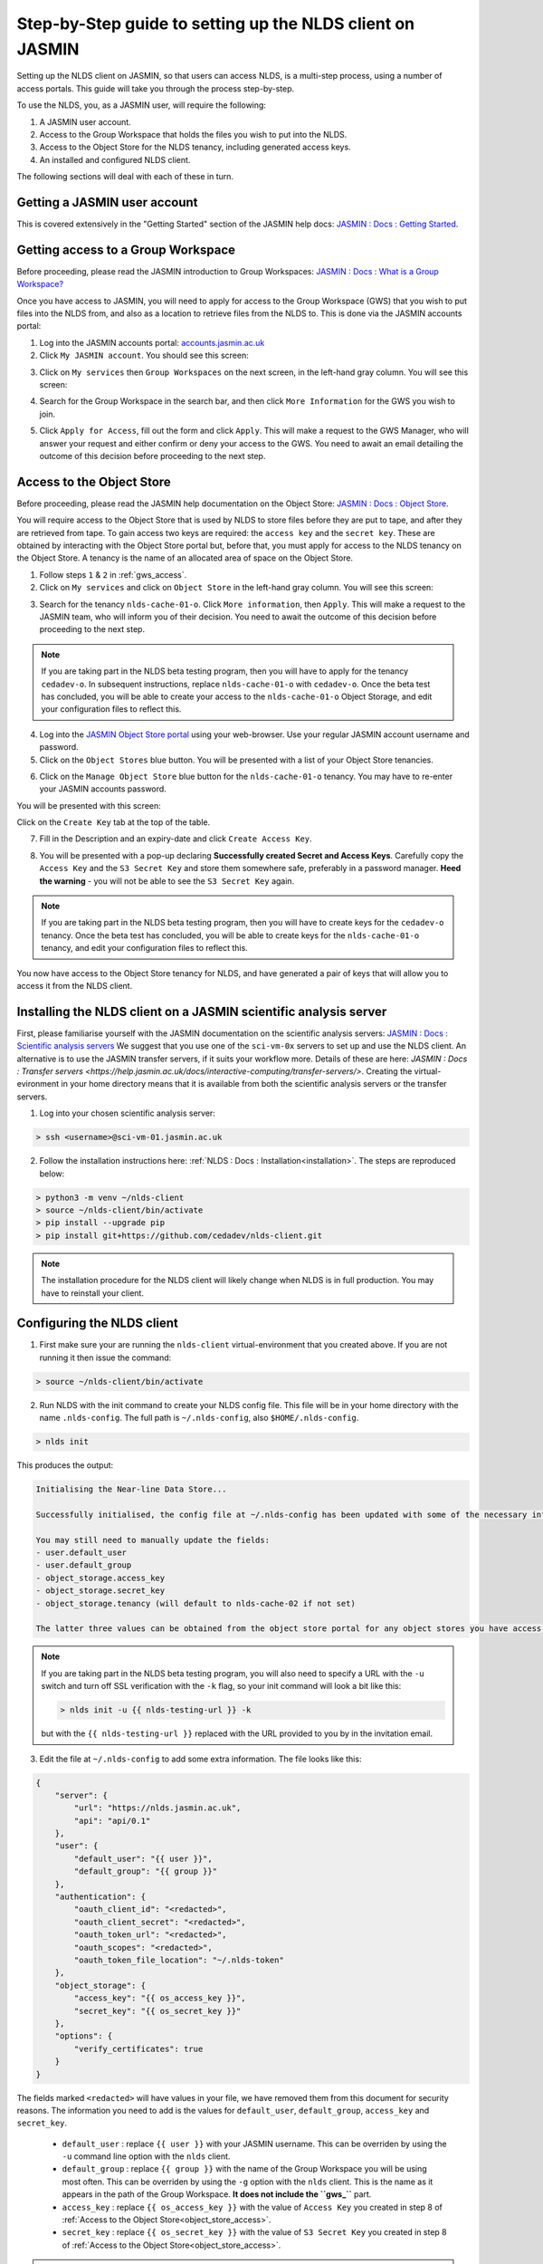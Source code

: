 Step-by-Step guide to setting up the NLDS client on JASMIN
==========================================================

Setting up the NLDS client on JASMIN, so that users can access NLDS, is a multi-step process, using a number of access portals.  This guide will take you through the process step-by-step.

To use the NLDS, you, as a JASMIN user, will require the following:

1. A JASMIN user account.
2. Access to the Group Workspace that holds the files you wish to put into the NLDS.
3. Access to the Object Store for the NLDS tenancy, including generated access keys.
4. An installed and configured NLDS client.

The following sections will deal with each of these in turn.

.. _user_account:

Getting a JASMIN user account
-----------------------------

This is covered extensively in the "Getting Started" section of the JASMIN help docs:
`JASMIN : Docs : Getting Started <https://help.jasmin.ac.uk/docs/getting-started/>`_.

.. image:: ./jasmin_help.png
    :width: 50 %
    :align: center

.. _gws_access:

Getting access to a Group Workspace
-----------------------------------

Before proceeding, please read the JASMIN introduction to Group Workspaces:
`JASMIN : Docs : What is a Group Workspace? <https://help.jasmin.ac.uk/docs/short-term-project-storage/introduction-to-group-workspaces/>`_

Once you have access to JASMIN, you will need to apply for access to the Group Workspace (GWS) that you wish to put files into the NLDS from, and also as a location to retrieve files from the NLDS to.
This is done via the JASMIN accounts portal:

1. Log into the JASMIN accounts portal: `accounts.jasmin.ac.uk <https://accounts.jasmin.ac.uk>`_
2. Click ``My JASMIN account``.  You should see this screen:
   
.. image:: ./jasmin_accounts.png
    :width: 50 %
    :align: center

3. Click on ``My services`` then ``Group Workspaces`` on the next screen, in the left-hand gray column.  You will see this screen:

.. image:: ./gws.png
    :width: 50 %
    :align: center

4. Search for the Group Workspace in the search bar, and then click ``More Information`` for the GWS you wish to join.

.. image:: ./gws_join.png
    :width: 50 %
    :align: center

5. Click ``Apply for Access``, fill out the form and click ``Apply``.  This will make a request to the GWS Manager, who will answer your request and either confirm or deny your access to the GWS.  You need to await an email detailing the outcome of this decision before proceeding to the next step.

.. _object_store_access:

Access to the Object Store
--------------------------

Before proceeding, please read the JASMIN help documentation on the Object Store:
`JASMIN : Docs : Object Store <https://help.jasmin.ac.uk/docs/short-term-project-storage/using-the-jasmin-object-store/>`_.

You will require access to the Object Store that is used by NLDS to store files before they are put to tape, and after they are retrieved from tape.  To gain access two keys are required: the ``access key`` and the ``secret key``.  These are obtained by interacting with the Object Store portal but, before that, you must apply for access to the NLDS tenancy on the Object Store.  A tenancy is the name of an allocated area of space on the Object Store.

1. Follow steps ``1`` & ``2`` in :ref:`gws_access`.
2. Click on ``My services`` and click on ``Object Store`` in the left-hand gray column.  You will see this screen:

.. image:: ./obj_store.png
    :width: 50 %
    :align: center

3. Search for the tenancy ``nlds-cache-01-o``.  Click ``More information``, then ``Apply``.  This will make a request to the JASMIN team, who will inform you of their decision.  You need to await the outcome of this decision before proceeding to the next step.

.. note::
    If you are taking part in the NLDS beta testing program, then you will have to apply for the tenancy ``cedadev-o``.  In subsequent instructions, replace ``nlds-cache-01-o`` with ``cedadev-o``.  Once the beta test has concluded, you will be able to create your access to the ``nlds-cache-01-o`` Object Storage, and edit your configuration files to reflect this.

4. Log into the `JASMIN Object Store portal <https://s3-portal.jasmin.ac.uk>`_ using your web-browser.  Use your regular JASMIN account username and password.
5. Click on the ``Object Stores`` blue button.  You will be presented with a list of your Object Store tenancies.  

.. image:: ./jasmin_obj_store_01.png
    :width: 50 %
    :align: center

6. Click on the ``Manage Object Store`` blue button for the ``nlds-cache-01-o`` tenancy.  You may have to re-enter your JASMIN accounts password.

You will be presented with this screen:

.. image:: ./jasmin_obj_store_02.png
    :width: 50 %
    :align: center

Click on the ``Create Key`` tab at the top of the table.

7. Fill in the Description and an expiry-date and click ``Create Access Key``.

.. image:: ./jasmin_obj_store_03.png
    :width: 50 %
    :align: center

8. You will be presented with a pop-up declaring **Successfully created Secret and Access Keys**.  Carefully copy the ``Access Key`` and the ``S3 Secret Key`` and store them somewhere safe, preferably in a password manager.  **Heed the warning** - you will not be able to see the ``S3 Secret Key`` again.

.. note::
    If you are taking part in the NLDS beta testing program, then you will have to create keys for the ``cedadev-o`` tenancy. Once the beta test has concluded, you will be able to create keys for the ``nlds-cache-01-o`` tenancy, and edit your configuration files to reflect this.

You now have access to the Object Store tenancy for NLDS, and have generated a pair of keys that will allow you to access it from the NLDS client.

.. _installing_nlds_client:

Installing the NLDS client on a JASMIN scientific analysis server
-----------------------------------------------------------------

First, please familiarise yourself with the JASMIN documentation on the scientific analysis servers: `JASMIN : Docs : Scientific analysis servers <https://help.jasmin.ac.uk/docs/interactive-computing/sci-servers/>`_
We suggest that you use one of the ``sci-vm-0x`` servers to set up and use the NLDS client.  An alternative is to use the JASMIN transfer servers, if it suits your workflow more.  Details of these are here: `JASMIN : Docs : Transfer servers <https://help.jasmin.ac.uk/docs/interactive-computing/transfer-servers/>`.  Creating the virtual-evironment in your home directory means that it is available from both the scientific analysis servers or the transfer servers.

1.  Log into your chosen scientific analysis server:

.. code-block:: bash
    
    > ssh <username>@sci-vm-01.jasmin.ac.uk

2. Follow the installation instructions here: :ref:`NLDS : Docs : Installation<installation>`.  The steps are reproduced below:

.. code-block:: bash

    > python3 -m venv ~/nlds-client
    > source ~/nlds-client/bin/activate
    > pip install --upgrade pip
    > pip install git+https://github.com/cedadev/nlds-client.git

.. note::
   The installation procedure for the NLDS client will likely change when NLDS is in full production.  You may have to reinstall your client.

.. _configuring_nlds_client:

Configuring the NLDS client
---------------------------

1.  First make sure your are running the ``nlds-client`` virtual-environment that you created above.  If you are not running it then issue the command:

.. code-block:: bash

    > source ~/nlds-client/bin/activate

2.  Run NLDS with the init command to create your NLDS config file.  This file will be in your home directory with the name ``.nlds-config``.  The full path is ``~/.nlds-config``, also ``$HOME/.nlds-config``.

.. code-block:: bash

    > nlds init

This produces the output:

.. code-block:: text

    Initialising the Near-line Data Store...

    Successfully initialised, the config file at ~/.nlds-config has been updated with some of the necessary information to start using the NLDS.

    You may still need to manually update the fields:
    - user.default_user 
    - user.default_group 
    - object_storage.access_key
    - object_storage.secret_key
    - object_storage.tenancy (will default to nlds-cache-02 if not set)

    The latter three values can be obtained from the object store portal for any object stores you have access to (https://s3-portal.jasmin.ac.uk/).

.. note::

    If you are taking part in the NLDS beta testing program, you will also need to specify a URL with the ``-u`` switch and turn off SSL verification with the ``-k`` flag, so your init command will look a bit like this:

    .. code-block:: bash

        > nlds init -u {{ nlds-testing-url }} -k
            
    but with the ``{{ nlds-testing-url }}`` replaced with the URL provided to you by in the invitation email.

3.  Edit the file at ``~/.nlds-config`` to add some extra information.  The file looks like this:

.. code-block:: json

    {
        "server": {
            "url": "https://nlds.jasmin.ac.uk",
            "api": "api/0.1"
        },
        "user": {
            "default_user": "{{ user }}",
            "default_group": "{{ group }}"
        },
        "authentication": {
            "oauth_client_id": "<redacted>",
            "oauth_client_secret": "<redacted>",
            "oauth_token_url": "<redacted>",
            "oauth_scopes": "<redacted>",
            "oauth_token_file_location": "~/.nlds-token"
        },
        "object_storage": {
            "access_key": "{{ os_access_key }}",
            "secret_key": "{{ os_secret_key }}"
        },
        "options": {
            "verify_certificates": true
        }
    }

The fields marked ``<redacted>`` will have values in your file, we have removed them from this document for security reasons.  The information you need to add is the values for ``default_user``, ``default_group``, ``access_key`` and ``secret_key``.

    * ``default_user`` : replace ``{{ user }}`` with your JASMIN username.  This can be overriden by using the ``-u`` command line option with the ``nlds`` client.
    * ``default_group`` : replace ``{{ group }}`` with the name of the Group Workspace you will be using most often.  This can be overriden by using the ``-g`` option with the ``nlds`` client.  This is the name as it appears in the path of the Group Workspace.  **It does not include the ``gws_``** part.
    * ``access_key`` : replace ``{{ os_access_key }}`` with the value of ``Access Key`` you created in step 8 of :ref:`Access to the Object Store<object_store_access>`.
    * ``secret_key`` : replace ``{{ os_secret_key }}`` with the value of ``S3 Secret Key`` you created in step 8 of :ref:`Access to the Object Store<object_store_access>`.

.. note::
    If you are taking part in the NLDS beta testing program, then you will have to add an extra line in the ``user`` part of the config.  This is for the ``tenancy``, which should be set to ``cedadev-o``.  i.e.:

    .. code-block:: json

        "user": {
            "default_user": "{{ user }}",
            "default_group": "{{ group }}",
            "tenancy": "cedadev-o"
        },

    (Don't forget the extra comma after ``group``!)

    You also need to change the ``verify_certificates`` option to ``false``:

    .. code-block:: json

        "options": {
            "verify_certificates": false
        }

Running the NLDS client for the first time
------------------------------------------

You should now have a fully configured and functioning NLDS client.  You can now run the NLDS client for the first time.  Make sure the Python virtual-environment you created in :ref:`Installing the NLDS client<installing_nlds_client>` is activated first, and then run ``nlds`` with the command ``stat``.

.. code-block:: bash

    > source ~/nlds-client/bin/activate
    > nlds stat

You will see the following output:

.. code-block:: text

    This application uses OAuth2 to authenticate with the server on your behalf.
    To do this it needs your username and password.
    Your password is not stored.  It is used to obtain an access token, which is stored in the file: ~/.nlds-token
    Username:
    Password:

Fill in your JASMIN username and password.  This will now create the file at ``~/.nlds-token``.  You can examine this file using a text editor.  Note that the contents of this file will change every 24 hours or so, as the token is refreshed.

Because you issued the ``stat`` command with ``nlds``, the status of all your NLDS requests will be shown.  This should be empty, as this is the first time you have run NLDS.

Next steps
----------

Now that you have the NLDS client set up on JASMIN, you can go through the tutorial: :ref:`NLDS : Docs : Tutorial <tutorial>`.  Because you have worked through this guide, you can skip the first 3 sections, and start at :ref:`NLDS : Docs : Catalog <catalog>`.